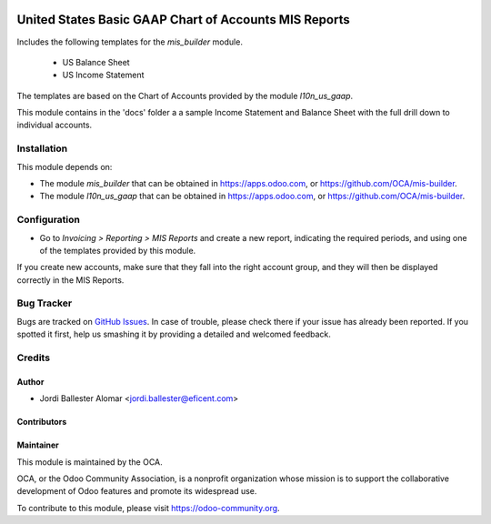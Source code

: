 .. image:: https://img.shields.io/badge/licence-AGPL--3-blue.svg
    :alt: License: AGPL-3

======================================================
United States Basic GAAP Chart of Accounts MIS Reports
======================================================

Includes the following templates for the *mis_builder* module.

    * US Balance Sheet
    * US Income Statement

The templates are based on the Chart of Accounts provided by the module
*l10n_us_gaap*.

This module contains in the 'docs' folder a a sample Income Statement and
Balance Sheet with the full drill down to individual accounts.


Installation
============
This module depends on:

* The module *mis_builder* that can be obtained in
  https://apps.odoo.com, or https://github.com/OCA/mis-builder.

* The module *l10n_us_gaap* that can be obtained in
  https://apps.odoo.com, or https://github.com/OCA/mis-builder.


Configuration
=============

* Go to *Invoicing > Reporting > MIS Reports* and create a new report,
  indicating the required periods, and using one of the templates provided
  by this module.

If you create new accounts, make sure that they fall into the right account
group, and they will then be displayed correctly in the MIS Reports.


.. image:: https://odoo-community.org/website/image/ir.attachment/5784_f2813bd/datas
   :alt: Try me on Runbot
   :target: https://runbot.odoo-community.org/runbot/119/11.0

Bug Tracker
===========

Bugs are tracked on `GitHub Issues <https://github.com/OCA/l10n-usa/issues>`_.
In case of trouble, please check there if your issue has already been reported.
If you spotted it first, help us smashing it by providing a detailed and welcomed feedback.

Credits
=======

Author
------

* Jordi Ballester Alomar <jordi.ballester@eficent.com>

Contributors
------------


Maintainer
----------

.. image:: https://odoo-community.org/logo.png
   :alt: Odoo Community Association
   :target: https://odoo-community.org

This module is maintained by the OCA.

OCA, or the Odoo Community Association, is a nonprofit organization whose
mission is to support the collaborative development of Odoo features and
promote its widespread use.

To contribute to this module, please visit https://odoo-community.org.
